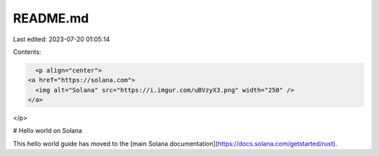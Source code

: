 README.md
=========

Last edited: 2023-07-20 01:05:14

Contents:

.. code-block:: md

    <p align="center">
  <a href="https://solana.com">
    <img alt="Solana" src="https://i.imgur.com/uBVzyX3.png" width="250" />
  </a>
</p>

# Hello world on Solana

This hello world guide has moved to the [main Solana documentation](https://docs.solana.com/getstarted/rust).


